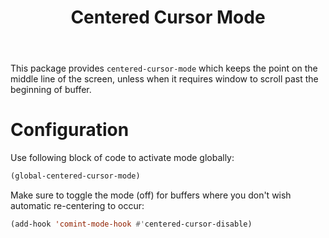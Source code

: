 #+TITLE: Centered Cursor Mode

This package provides ~centered-cursor-mode~ which keeps the point on the middle line of the screen, unless when it requires window to scroll past the beginning of buffer.

* Configuration

Use following block of code to activate mode globally:

#+begin_src emacs-lisp
(global-centered-cursor-mode)
#+end_src

Make sure to toggle the mode (off) for buffers where you don't wish automatic re-centering to occur: 

#+begin_src emacs-lisp
(add-hook 'comint-mode-hook #'centered-cursor-disable)
#+end_src
